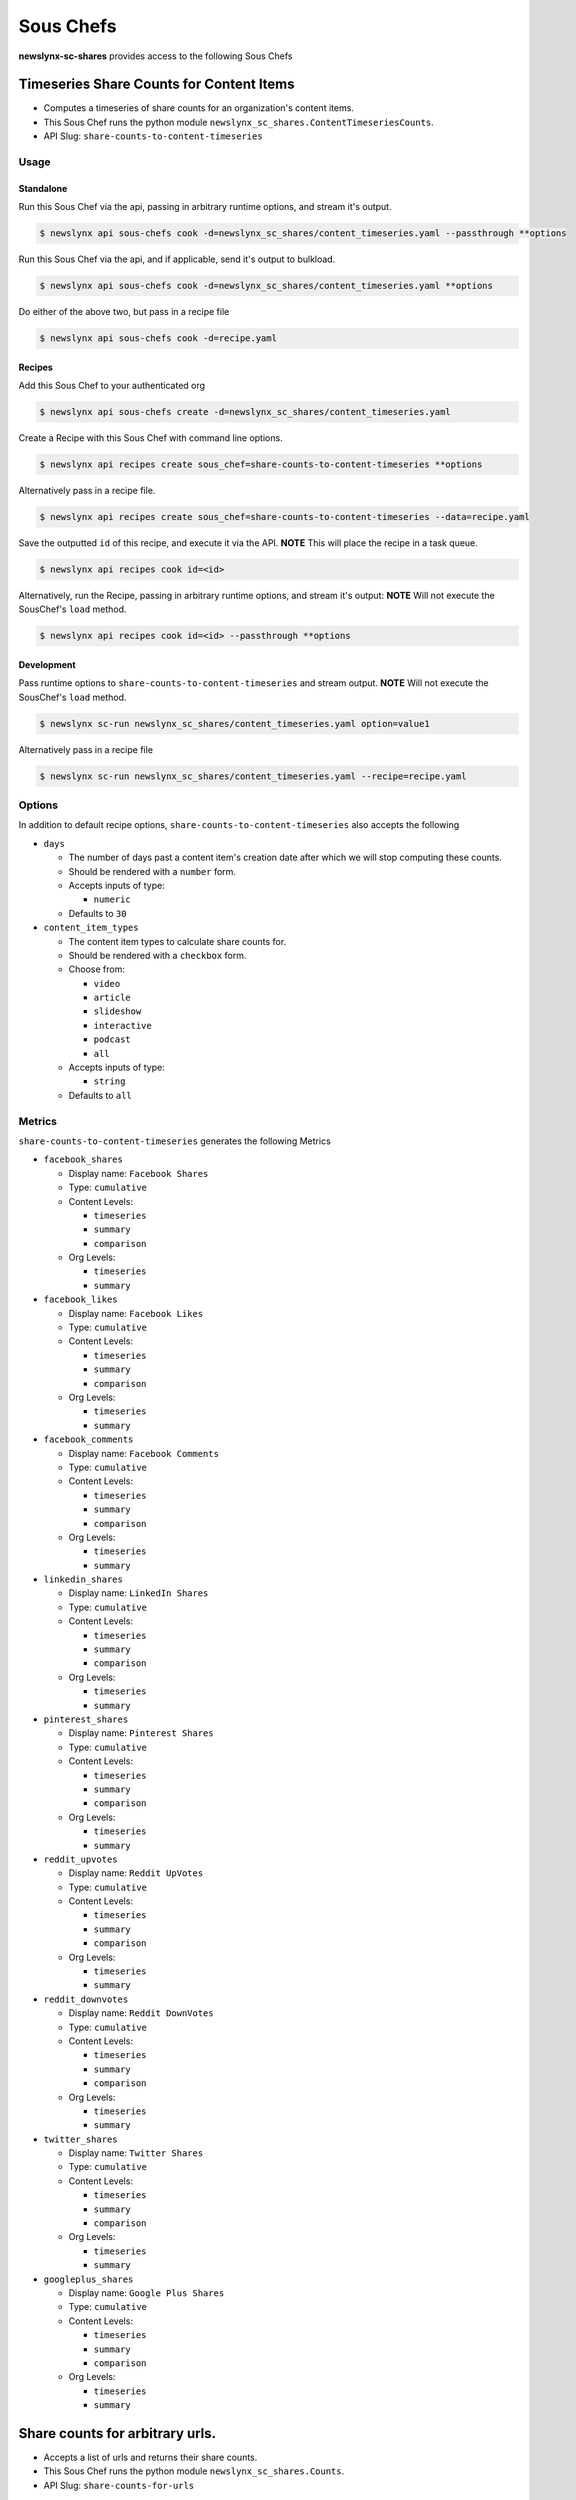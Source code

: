 
Sous Chefs
-------------
**newslynx-sc-shares** provides access to the following Sous Chefs

Timeseries Share Counts for Content Items
~~~~~~~~~~~~~~~~~~~~~~~~~~~~~~~~~~~~~~~~~

-  Computes a timeseries of share counts for an organization's content
   items.
-  This Sous Chef runs the python module
   ``newslynx_sc_shares.ContentTimeseriesCounts``.
-  API Slug: ``share-counts-to-content-timeseries``

Usage
^^^^^

Standalone
''''''''''

Run this Sous Chef via the api, passing in arbitrary runtime options,
and stream it's output.

.. code:: shell

    $ newslynx api sous-chefs cook -d=newslynx_sc_shares/content_timeseries.yaml --passthrough **options

Run this Sous Chef via the api, and if applicable, send it's output to
bulkload.

.. code:: shell

    $ newslynx api sous-chefs cook -d=newslynx_sc_shares/content_timeseries.yaml **options

Do either of the above two, but pass in a recipe file

.. code:: shell

    $ newslynx api sous-chefs cook -d=recipe.yaml

Recipes
'''''''

Add this Sous Chef to your authenticated org

.. code:: shell

    $ newslynx api sous-chefs create -d=newslynx_sc_shares/content_timeseries.yaml

Create a Recipe with this Sous Chef with command line options.

.. code:: shell

    $ newslynx api recipes create sous_chef=share-counts-to-content-timeseries **options

Alternatively pass in a recipe file.

.. code:: shell

    $ newslynx api recipes create sous_chef=share-counts-to-content-timeseries --data=recipe.yaml

Save the outputted ``id`` of this recipe, and execute it via the API.
**NOTE** This will place the recipe in a task queue.

.. code:: shell

    $ newslynx api recipes cook id=<id>

Alternatively, run the Recipe, passing in arbitrary runtime options, and
stream it's output: **NOTE** Will not execute the SousChef's ``load``
method.

.. code:: shell

    $ newslynx api recipes cook id=<id> --passthrough **options

Development
'''''''''''

Pass runtime options to ``share-counts-to-content-timeseries`` and
stream output. **NOTE** Will not execute the SousChef's ``load`` method.

.. code:: shell

    $ newslynx sc-run newslynx_sc_shares/content_timeseries.yaml option=value1

Alternatively pass in a recipe file

.. code:: shell

    $ newslynx sc-run newslynx_sc_shares/content_timeseries.yaml --recipe=recipe.yaml

Options
^^^^^^^

In addition to default recipe options,
``share-counts-to-content-timeseries`` also accepts the following

-  ``days``

   -  The number of days past a content item's creation date after which
      we will stop computing these counts.

   -  Should be rendered with a ``number`` form.
   -  Accepts inputs of type:

      -  ``numeric``

   -  Defaults to ``30``

-  ``content_item_types``

   -  The content item types to calculate share counts for.

   -  Should be rendered with a ``checkbox`` form.
   -  Choose from:

      -  ``video``
      -  ``article``
      -  ``slideshow``
      -  ``interactive``
      -  ``podcast``
      -  ``all``

   -  Accepts inputs of type:

      -  ``string``

   -  Defaults to ``all``

Metrics
^^^^^^^

``share-counts-to-content-timeseries`` generates the following Metrics

-  ``facebook_shares``

   -  Display name: ``Facebook Shares``

   -  Type: ``cumulative``

   -  Content Levels:

      -  ``timeseries``
      -  ``summary``
      -  ``comparison``

   -  Org Levels:

      -  ``timeseries``
      -  ``summary``

-  ``facebook_likes``

   -  Display name: ``Facebook Likes``

   -  Type: ``cumulative``

   -  Content Levels:

      -  ``timeseries``
      -  ``summary``
      -  ``comparison``

   -  Org Levels:

      -  ``timeseries``
      -  ``summary``

-  ``facebook_comments``

   -  Display name: ``Facebook Comments``

   -  Type: ``cumulative``

   -  Content Levels:

      -  ``timeseries``
      -  ``summary``
      -  ``comparison``

   -  Org Levels:

      -  ``timeseries``
      -  ``summary``

-  ``linkedin_shares``

   -  Display name: ``LinkedIn Shares``

   -  Type: ``cumulative``

   -  Content Levels:

      -  ``timeseries``
      -  ``summary``
      -  ``comparison``

   -  Org Levels:

      -  ``timeseries``
      -  ``summary``

-  ``pinterest_shares``

   -  Display name: ``Pinterest Shares``

   -  Type: ``cumulative``

   -  Content Levels:

      -  ``timeseries``
      -  ``summary``
      -  ``comparison``

   -  Org Levels:

      -  ``timeseries``
      -  ``summary``

-  ``reddit_upvotes``

   -  Display name: ``Reddit UpVotes``

   -  Type: ``cumulative``

   -  Content Levels:

      -  ``timeseries``
      -  ``summary``
      -  ``comparison``

   -  Org Levels:

      -  ``timeseries``
      -  ``summary``

-  ``reddit_downvotes``

   -  Display name: ``Reddit DownVotes``

   -  Type: ``cumulative``

   -  Content Levels:

      -  ``timeseries``
      -  ``summary``
      -  ``comparison``

   -  Org Levels:

      -  ``timeseries``
      -  ``summary``

-  ``twitter_shares``

   -  Display name: ``Twitter Shares``

   -  Type: ``cumulative``

   -  Content Levels:

      -  ``timeseries``
      -  ``summary``
      -  ``comparison``

   -  Org Levels:

      -  ``timeseries``
      -  ``summary``

-  ``googleplus_shares``

   -  Display name: ``Google Plus Shares``

   -  Type: ``cumulative``

   -  Content Levels:

      -  ``timeseries``
      -  ``summary``
      -  ``comparison``

   -  Org Levels:

      -  ``timeseries``
      -  ``summary``



Share counts for arbitrary urls.
~~~~~~~~~~~~~~~~~~~~~~~~~~~~~~~~

-  Accepts a list of urls and returns their share counts.
-  This Sous Chef runs the python module ``newslynx_sc_shares.Counts``.
-  API Slug: ``share-counts-for-urls``

Usage
^^^^^

Standalone
''''''''''

Run this Sous Chef via the api, passing in arbitrary runtime options,
and stream it's output.

.. code:: shell

    $ newslynx api sous-chefs cook -d=newslynx_sc_shares/count.yaml --passthrough **options

Run this Sous Chef via the api, and if applicable, send it's output to
bulkload.

.. code:: shell

    $ newslynx api sous-chefs cook -d=newslynx_sc_shares/count.yaml **options

Do either of the above two, but pass in a recipe file

.. code:: shell

    $ newslynx api sous-chefs cook -d=recipe.yaml

Recipes
'''''''

Add this Sous Chef to your authenticated org

.. code:: shell

    $ newslynx api sous-chefs create -d=newslynx_sc_shares/count.yaml

Create a Recipe with this Sous Chef with command line options.

.. code:: shell

    $ newslynx api recipes create sous_chef=share-counts-for-urls **options

Alternatively pass in a recipe file.

.. code:: shell

    $ newslynx api recipes create sous_chef=share-counts-for-urls --data=recipe.yaml

Save the outputted ``id`` of this recipe, and execute it via the API.
**NOTE** This will place the recipe in a task queue.

.. code:: shell

    $ newslynx api recipes cook id=<id>

Alternatively, run the Recipe, passing in arbitrary runtime options, and
stream it's output: **NOTE** Will not execute the SousChef's ``load``
method.

.. code:: shell

    $ newslynx api recipes cook id=<id> --passthrough **options

Development
'''''''''''

Pass runtime options to ``share-counts-for-urls`` and stream output.
**NOTE** Will not execute the SousChef's ``load`` method.

.. code:: shell

    $ newslynx sc-run newslynx_sc_shares/count.yaml option=value1

Alternatively pass in a recipe file

.. code:: shell

    $ newslynx sc-run newslynx_sc_shares/count.yaml --recipe=recipe.yaml

Options
^^^^^^^

In addition to default recipe options, ``share-counts-for-urls`` also
accepts the following

-  ``urls``

   -  The number of days past a content item's creation date after which
      we will stop computing these counts.

   -  **Required**
   -  Should be rendered with a ``text`` form.
   -  Accepts inputs of type:

      -  ``string``

-  ``sources``

   -  The sources to gather share counts from.

   -  Should be rendered with a ``checkbox`` form.
   -  Choose from:

      -  ``twitter``
      -  ``facebookfql``
      -  ``reddit``
      -  ``linkedin``
      -  ``facebook``
      -  ``pinterest``
      -  ``googleplus``
      -  ``all``

   -  Accepts inputs of type:

      -  ``string``

   -  Defaults to ``all``



